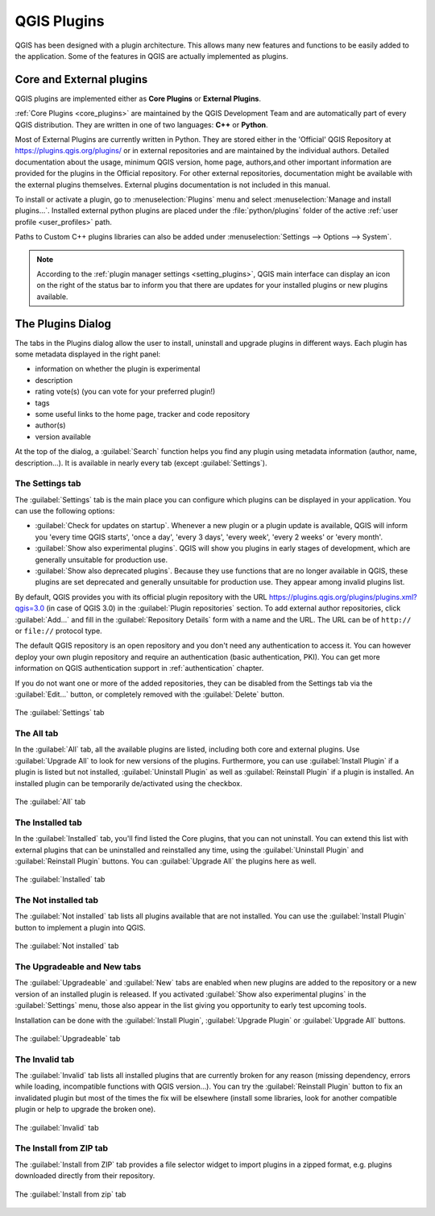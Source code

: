 .. only:: html


.. index:: Plugins

.. _plugins:

*************
QGIS Plugins
*************

.. only:: html

   .. contents::
      :local:

QGIS has been designed with a plugin architecture. This allows many new
features and functions to be easily added to the application. Some of the
features in QGIS are actually implemented as plugins.

.. _core_and_external_plugins:

Core and External plugins
=========================

QGIS plugins are implemented either as **Core Plugins** or **External Plugins**.

:ref:`Core Plugins <core_plugins>` are maintained by the QGIS Development Team
and are automatically part of every QGIS distribution. They are written in one
of two languages: **C++** or **Python**.

Most of External Plugins are currently written in Python. They are stored either
in the 'Official' QGIS Repository at https://plugins.qgis.org/plugins/ or in
external repositories and are maintained by the individual authors. Detailed
documentation about the usage, minimum QGIS version, home page, authors,and
other important information are provided for the plugins in the Official
repository. For other external repositories, documentation might be available
with the external plugins themselves. External plugins documentation is not
included in this manual.

To install or activate a plugin, go to :menuselection:`Plugins` menu and select
|showPluginManager| :menuselection:`Manage and install plugins...`.
Installed external python plugins are placed under the :file:`python/plugins`
folder of the active :ref:`user profile <user_profiles>` path.

Paths to Custom C++ plugins libraries can also be added under
:menuselection:`Settings --> Options --> System`.

.. note::

 According to the :ref:`plugin manager settings <setting_plugins>`, QGIS main
 interface can display an icon on the right of the status bar to inform you
 that there are updates for your installed plugins or new plugins available.

.. index::
   single: Plugins; Plugin manager

.. _managing_plugins:

The Plugins Dialog
===================

The tabs in the Plugins dialog allow the user to install, uninstall and upgrade
plugins in different ways. Each plugin has some metadata displayed in the right
panel:

* information on whether the plugin is experimental
* description
* rating vote(s) (you can vote for your preferred plugin!)
* tags
* some useful links to the home page, tracker and code repository
* author(s)
* version available

At the top of the dialog, a :guilabel:`Search` function helps you find any
plugin using metadata information (author, name, description...). It is
available in nearly every tab (except |transformSettings| :guilabel:`Settings`).

.. _setting_plugins:

The Settings tab
----------------

The |transformSettings| :guilabel:`Settings` tab is the main place you can
configure which plugins can be displayed in your application.
You can use the following options:

* |checkbox| :guilabel:`Check for updates on startup`. Whenever a new plugin or
  a plugin update is available, QGIS will inform you 'every time QGIS starts',
  'once a day', 'every 3 days', 'every week', 'every 2 weeks' or 'every month'.
* |checkbox| :guilabel:`Show also experimental plugins`. QGIS will show you
  plugins in early stages of development, which are generally unsuitable for
  production use.
* |checkbox| :guilabel:`Show also deprecated plugins`. Because they use
  functions that are no longer available in QGIS, these plugins are set
  deprecated and generally unsuitable for production use. They appear among
  invalid plugins list.

By default, QGIS provides you with its official plugin repository with the URL
https://plugins.qgis.org/plugins/plugins.xml?qgis=3.0 (in case of QGIS 3.0)
in the :guilabel:`Plugin repositories` section. To add external author repositories,
click :guilabel:`Add...` and fill in the :guilabel:`Repository Details` form with a
name and the URL. The URL can be of ``http://`` or ``file://`` protocol type.

The default QGIS repository is an open repository and you don't need any
authentication to access it. You can however deploy your own plugin repository
and require an authentication (basic authentication, PKI). You can get more
information on QGIS authentication support in :ref:`authentication` chapter.

If you do not want one or more of the added repositories, they can be disabled
from the Settings tab via the :guilabel:`Edit...` button, or completely removed with
the :guilabel:`Delete` button.

.. _figure_plugins_settings:

.. figure:: img/plugins_settings.png
   :align: center

   The |transformSettings| :guilabel:`Settings` tab

The All tab
-----------

In the |showPluginManager| :guilabel:`All` tab,
all the available plugins are listed, including both core and external
plugins. Use :guilabel:`Upgrade All` to look for new versions of the plugins.
Furthermore, you can use :guilabel:`Install Plugin` if a plugin is listed but not
installed, :guilabel:`Uninstall Plugin` as well as :guilabel:`Reinstall Plugin` if a plugin
is installed. An installed plugin can be temporarily de/activated using the
checkbox.

.. _figure_plugins_all:

.. figure:: img/plugins_all.png
   :align: center

   The |showPluginManager| :guilabel:`All` tab


The Installed tab
-----------------

In the |pluginInstalled| :guilabel:`Installed` tab, you'll find listed the Core
plugins, that you can not uninstall. You can extend this list with external
plugins that can be uninstalled and reinstalled any time, using the
:guilabel:`Uninstall Plugin` and :guilabel:`Reinstall Plugin` buttons.
You can :guilabel:`Upgrade All` the plugins here as well.

.. _figure_plugins_installed:

.. figure:: img/plugins_installed.png
   :align: center

   The |pluginInstalled| :guilabel:`Installed` tab

The Not installed tab
---------------------

The |plugin| :guilabel:`Not installed` tab lists all plugins available that
are not installed.
You can use the :guilabel:`Install Plugin` button to implement a plugin into QGIS.

.. _figure_plugins_not_installed:

.. figure:: img/plugins_not_installed.png
   :align: center

   The |plugin| :guilabel:`Not installed` tab

The Upgradeable and New tabs
----------------------------

The |plugin-upgrade| :guilabel:`Upgradeable` and |plugin-new| :guilabel:`New` tabs
are enabled when new plugins are added to the repository or a new
version of an installed plugin is released.
If you activated |checkbox| :guilabel:`Show also experimental plugins` in the
|transformSettings| :guilabel:`Settings` menu, those also appear in the list
giving you opportunity to early test upcoming tools.

Installation can be done with the :guilabel:`Install Plugin`, :guilabel:`Upgrade
Plugin` or :guilabel:`Upgrade All` buttons.

.. _figure_plugins_upgradeable:

.. figure:: img/plugins_upgradeable.png
   :align: center

   The |plugin-upgrade| :guilabel:`Upgradeable` tab

The Invalid tab
---------------

The |pluginInvalid| :guilabel:`Invalid` tab lists all installed plugins that are
currently broken for any reason (missing dependency, errors while loading,
incompatible functions with QGIS version...). 
You can try the :guilabel:`Reinstall Plugin` button to fix an invalidated plugin but
most of the times the fix will be elsewhere (install some libraries, look for
another compatible plugin or help to upgrade the broken one).

.. _figure_plugins_invalid:

.. figure:: img/plugins_invalid.png
   :align: center

   The |pluginInvalid| :guilabel:`Invalid` tab

The Install from ZIP tab
------------------------

The |installPluginFromZip| :guilabel:`Install from ZIP` tab provides a file
selector widget to import plugins in a zipped format, e.g. plugins downloaded
directly from their repository. 

.. _figure_plugins_install_zip:

.. figure:: img/plugins_install_zip.png
   :align: center

   The |installPluginFromZip| :guilabel:`Install from zip` tab

.. Substitutions definitions - AVOID EDITING PAST THIS LINE
   This will be automatically updated by the find_set_subst.py script.
   If you need to create a new substitution manually,
   please add it also to the substitutions.txt file in the
   source folder.

.. |checkbox| image:: /static/common/checkbox.png
   :width: 1.3em
.. |installPluginFromZip| image:: /static/common/mActionInstallPluginFromZip.png
   :width: 1.5em
.. |nix| image:: /static/common/nix.png
   :width: 1em
.. |osx| image:: /static/common/osx.png
   :width: 1em
.. |plugin| image:: /static/common/plugin.png
   :width: 1.5em
.. |pluginInstalled| image:: /static/common/plugin-installed.png
   :width: 1.5em
.. |pluginInvalid| image:: /static/common/plugin-incompatible.png
   :width: 1.5em
.. |plugin-new| image:: /static/common/plugin-new.png
   :width: 1.5em
.. |plugin-upgrade| image:: /static/common/plugin-upgrade.png
   :width: 1.5em
.. |showPluginManager| image:: /static/common/mActionShowPluginManager.png
   :width: 1.5em
.. |transformSettings| image:: /static/common/mActionTransformSettings.png
   :width: 1.5em
.. |win| image:: /static/common/win.png
   :width: 1em
